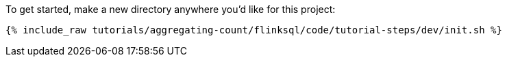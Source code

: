 To get started, make a new directory anywhere you'd like for this project:

+++++
<pre class="snippet"><code class="shell">{% include_raw tutorials/aggregating-count/flinksql/code/tutorial-steps/dev/init.sh %}</code></pre>
+++++
